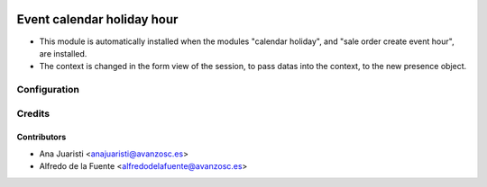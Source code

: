 .. image:: https://img.shields.io/badge/licence-AGPL--3-blue.svg
    :target: http://www.gnu.org/licenses/agpl-3.0-standalone.html
    :alt: License: AGPL-3

===========================
Event calendar holiday hour
===========================

* This module is automatically installed when the modules "calendar holiday",
  and "sale order create event hour", are installed.
* The context is changed in the form view of the session, to pass datas into 
  the context, to the new presence object.

Configuration
=============

Credits
=======

Contributors
------------
* Ana Juaristi <anajuaristi@avanzosc.es>
* Alfredo de la Fuente <alfredodelafuente@avanzosc.es>
